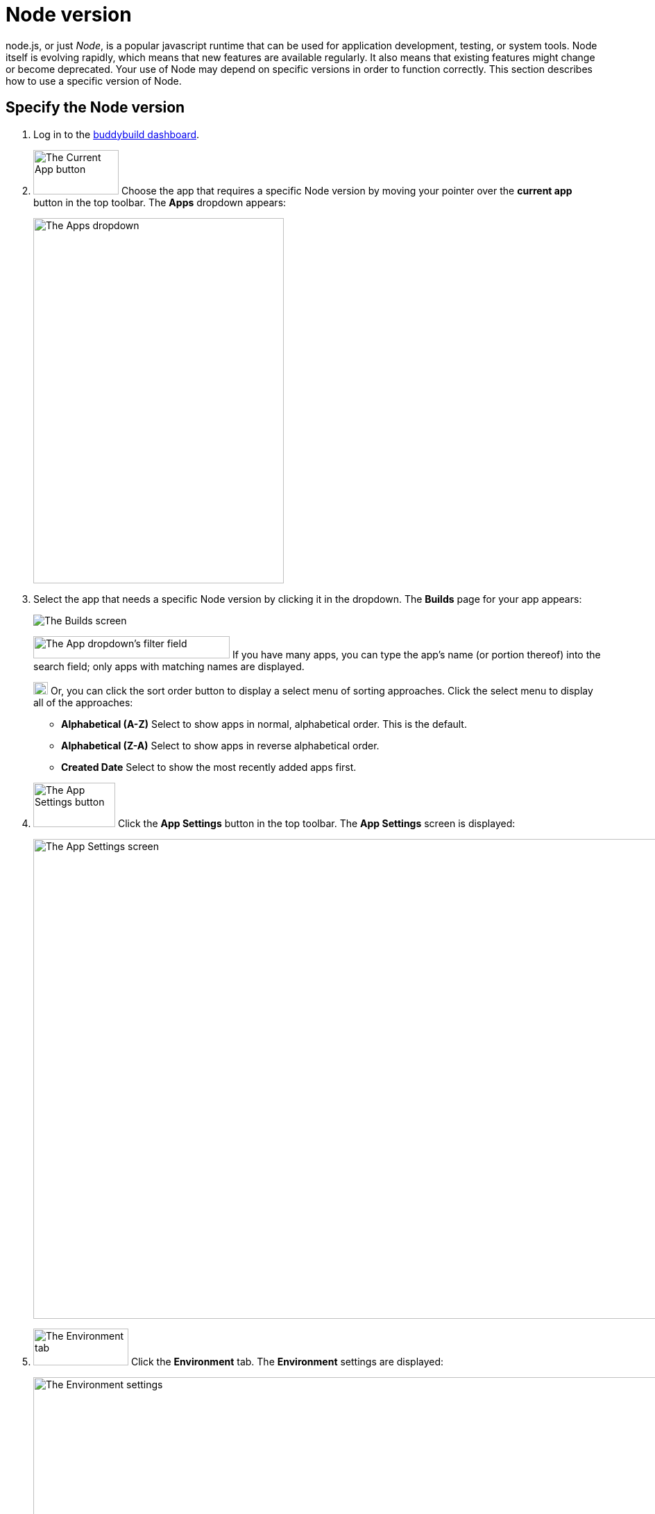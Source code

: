 = Node version

node.js, or just _Node_, is a popular javascript runtime that can be
used for application development, testing, or system tools. Node
itself is evolving rapidly, which means that new features are available
regularly. It also means that existing features might change or become
deprecated. Your use of Node may depend on specific versions in order
to function correctly. This section describes how to use a specific
version of Node.

== Specify the Node version

. Log in to the link:https://dashboard.buddybuild.com/[buddybuild
  dashboard].

.  image:img/button-current_app.png["The Current App button", 123, 64,
role="right"]
  Choose the app that requires a specific Node version by moving your
  pointer over the **current app** button in the top toolbar. The
  **Apps** dropdown appears:
+
image:img/dropdown-apps.png["The Apps dropdown", 361, 526]

. Select the app that needs a specific Node version by clicking it in
the dropdown. The **Builds** page for your app appears:
+
image:img/screen-builds.png["The Builds screen"]
+
image:img/field-filter_apps.png["The App dropdown's filter field", 283,
32, role="right"]
If you have many apps, you can type the app's name (or portion thereof)
into the search field; only apps with matching names are displayed.
+
image:img/button-sort_order.png["The sort order button", 21, 18,
role="right"]
Or, you can click the sort order button to display a select menu of
sorting approaches. Click the select menu to display all of the
approaches:
+
--
- **Alphabetical (A-Z)** Select to show apps in normal, alphabetical
  order. This is the default.

- **Alphabetical (Z-A)** Select to show apps in reverse alphabetical
  order.

- **Created Date** Select to show the most recently added apps first.
--

. image:img/button-app_settings.png["The App Settings button", 118, 64,
role="right"]
  Click the **App Settings** button in the top toolbar.
  The **App Settings** screen is displayed:
+
image:img/screen-build_settings.png["The App Settings screen", 1280,
691, role="frame"]

. image:img/tab-environment.png["The Environment tab", 137, 53,
role="right"]
  Click the **Environment** tab. The **Environment** settings are
  displayed:
+
image:img/screen-environment_settings.png["The Environment
settings", 1280, 619, role="frame"]

. image:img/dropdown-node_versions.png["The Node versions select menu",
331, 275, role="right"]
  Click the **Node version** select menu to display the available Node
  versions.

. Click the version of Node that you need for your build.

That's it! From now on, builds of your app use the selected Node
version.
